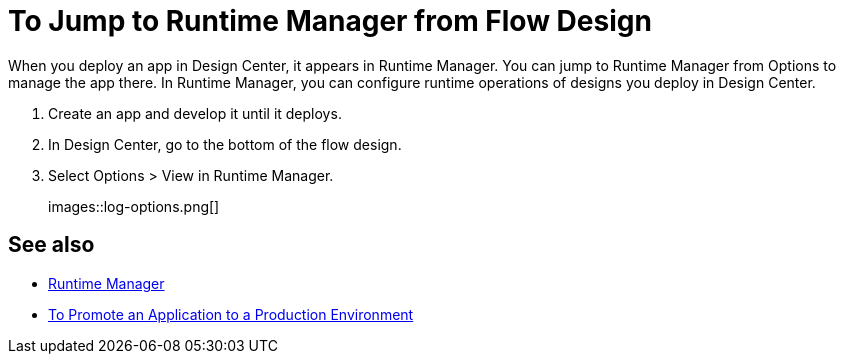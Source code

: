 = To Jump to Runtime Manager from Flow Design

When you deploy an app in Design Center, it appears in Runtime Manager. You can jump to Runtime Manager from Options to manage the app there. In Runtime Manager, you can configure runtime operations of designs you deploy in Design Center.

. Create an app and develop it until it deploys.
. In Design Center, go to the bottom of the flow design.
. Select Options > View in Runtime Manager.
+
images::log-options.png[]

== See also

* link:/runtime-manager/[Runtime Manager]
* link:/design-center/v/1.0/promote-app-prod-env-design-center[To Promote an Application to a Production Environment]
